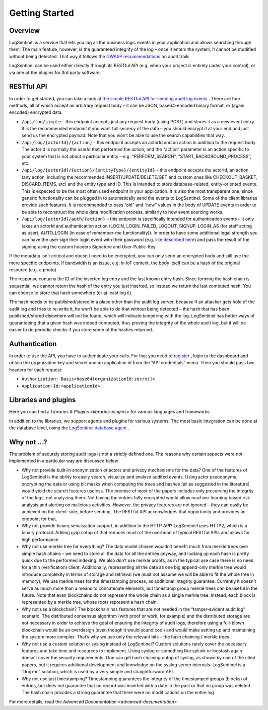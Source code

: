 Getting Started
===============
Overview
********
LogSentinel is a service that lets you log all the business logic events in your application and allows searching through them. The main feature, however, is the guaranteed integrity of the log – once it enters the system, it cannot be modified without being detected. That way it follows the `OWASP recommendations <https://www.owasp.org/index.php/Error_Handling,_Auditing_and_Logging#Audit_Trails>`_ on audit trails.

LogSentinel can be used either directly through its RESTful API (e.g. when your project is entirely under your control), or via one of the plugins for 3rd party software.

RESTful API
***********
In order to get started, you can take a look at `the simple RESTful API for sending audit log events <https://app.logsentinel.com/api>`_ . There are four methods, all of which accept an arbitrary request body – it can be JSON, base64-encoded binary format, or (again encoded) encrypted data.


* ``/api/log/simple`` – this endpoint accepts just any request body (using POST) and stores it as a new event entry. It is the recommended endpoint if you want full secrecy of the data – you should encrypt it at your end and just send us the encrypted payload. Note that you won’t be able to use the search capabilities that way.
* ``/api/log/{actorId}/{action}`` - this endpoint accepts an actorId and an action in addition to the request body. The actorId is normally the userId that performed the action, and the “action” parameter is an action specific to your system that is not about a particular entity – e.g. “PERFORM_SEARCH”, “START_BACKGROUND_PROCESS”, etc.
* ``/api/log/{actorId}/{action}/{entityType}/{entityId}`` – this endpoint accepts the actorId, an action (any action, including the recommended INSERT/UPDATE/DELETE/GET and custom ones like CHECKOUT_BASKET, DISCARD_ITEMS, etc) and the entity type and ID. This is intended to store database-related, entity-oriented events. This is expected to be the most often used endpoint in your application. It is also the most transparent one, since generic functionality can be plugged in to automatically send the events to LogSentinel. Some of the client libraries provide such features. It is recommended to pass “old” and “new” values in the body of UPDATE events in order to be able to reconstruct the whole data modification process, similarly to how event sourcing works.
* ``/api/log/{actorId}/auth/{action}`` – this endpoint is specifically intended for authentication events – it only takes an actorId and authentication action (LOGIN, LOGIN_FAILED, LOGOUT, SIGNUP, LOGIN_AS (for staff acting as user), AUTO_LOGIN (in case of remember-me functionality)). In order to have some additional legal strength you can have the user sign their login event with their password (e.g. `like described here <https://techblog.bozho.net/electronic-signature-using-webcrypto-api/>`_) and pass the result of the signing using the custom headers Signature and User-Public-Key

If the metadata isn’t critical and doesn’t need to be encrypted, you can only send an encrypted body and still use the more specific endpoints. If bandwidth is an issue, e.g. in IoT context, the body itself can be a hash of the original resource (e.g. a photo)

The response contains the ID of the inserted log entry and the last known entry hash. Since forming the hash chain is sequential, we cannot return the hash of the entry you just inserted, so instead we return the last computed hash. You can choose to store that hash somewhere (or at least log it).

The hash needs to be published/stored in a place other than the audit log server, because if an attacker gets hold of the audit log and tries to re-write it, he won’t be able to do that without being detected – the hash that has been published/stored elsewhere will not be found, which will indicate tampering with the log. LogSentinel has better ways of guaranteeing that a given hash was indeed computed, thus proving the integrity of the whole audit log, but it will be easier to do periodic checks if you store some of the hashes returned.

Authentication
**************
In order to use the API, you have to authenticate your calls. For that you need to `register <https://app.logsentinel.com/app/login#signup>`_ , login to the dashboard and obtain the organization key and secret and an application id from the “API credentials” menu. Then you should pass two headers for each request:

* ``Authorization: Basic<base64(organizationId:secret)>``

* ``Application-Id:<applicationId>``


Libraries and plugins
*********************
Here you can find a `Libraries & Plugins <libraries-plugins>` for various languages and frameworks.

In addition to the libraries, we support agents and plugins for various systems. The most basic integration can be done at the database level, using the `LogSentinel database agent <https://github.com/LogSentinel/logsentinel-agent/>`_ .

Why not …?
**********
The problem of securely storing audit logs is not a strictly defined one. The reasons why certain aspects were not implemented in a particular way are discussed below

* Why not provide built-in anonymization of actors and privacy mechanisms for the data? One of the features of LogSentinel is the ability to easily search, visualize and analyze audited events. Using actor pseudonyms, encrypting the data or using bit masks when computing the trees and hashes (all as suggested in the literature) would yield the search features useless. The premise of most of the papers includes only preserving the integrity of the logs, not analyzing them. Not having the entries fully encrypted would allow machine-learning based risk analysis and alerting on malicious activities. However, the privacy features are not ignored – they can easily be achieved on the client-side, before sending. The RESTful API acknowledges that opportunity and provides an endpoint for that.
* Why not provide binary serialization support, in addition to the HTTP API? LogSentniel uses HTTP2, which is a binary protocol. Adding gzip ontop of that reduces much of the overhead of typical RESTful APIs and allows for high performance
* Why not use merkle tree for everything? The data model chosen wouldn’t benefit much from merkle trees over simple hash chains – we need to store all the data for all the entries anyway, and looking up each hash is pretty quick due to the performed indexing. We also don’t use merkle proofs, as in the typical use case there is no need for a thin (verification) client. Additionally, representing all the data as one big append-only merkle tree would introduce complexity in terms of storage and retrieval (we must not assume we will be able to fit the whole tree in memory), We use merkle trees for the timestamping process, as additional integrity guarantee. Currently it doesn’t serve as much more than a means to concatenate elements, but timestamp group merkle trees can be useful in the future. Note that even blockchains do not represent the whole chain as a single merkle tree. Instead, each block is represented by a merkle tree, whose roots represent a hash chain.
* Why not use a blockchain? The blockchain has features that are not needed in the “tamper-evident audit log” scenario. The distributed consensus algorithm (with proof or work, for example) and the distributed storage are not necessary in order to achieve the goal of ensuring the integrity of audit logs, therefore using a full-blown blockchain would be an overdesign (even though it would sound cool) and would make setting up and maintaining the system more complex. That’s why we use only the relevant bits – the hash chaining / merkle trees.
* Why not use a custom solution or syslog instead of LogSentinel? Custom solutions rarely cover the necessary features and take time and resources to implement. Using syslog or something like splunk or logstash again doesn’t cover the security requirements. One can get hash chaining ontop of syslog, as shown by one of the cited papers, but it requires additional development and knowledge on the syslog server internals. LogSentinel is a “drop-in” solution, which is used by a very simple and straightforward API.
* Why not use just timestamping? Timestamping guarantees the integrity of the timestamped groups (blocks) of entries, but does not guarantee that no record was inserted with a date in the past or that no group was deleted. The hash chain provides a strong guarantee that there were no modifications on the entire log

For more details, read the `Advanced Documentation <advanced-documentation>`
